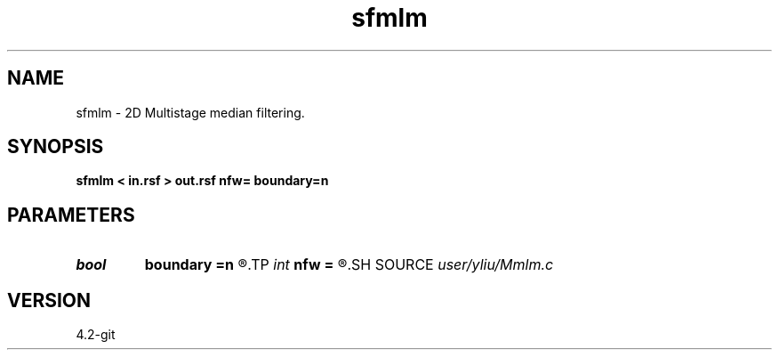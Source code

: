 .TH sfmlm 1  "APRIL 2023" Madagascar "Madagascar Manuals"
.SH NAME
sfmlm \- 2D Multistage median filtering. 
.SH SYNOPSIS
.B sfmlm < in.rsf > out.rsf nfw= boundary=n
.SH PARAMETERS
.PD 0
.TP
.I bool   
.B boundary
.B =n
.R  [y/n]	if y, boundary is data, whereas zero
.TP
.I int    
.B nfw
.B =
.R  	filter-window length (positive and odd integer)
.SH SOURCE
.I user/yliu/Mmlm.c
.SH VERSION
4.2-git
